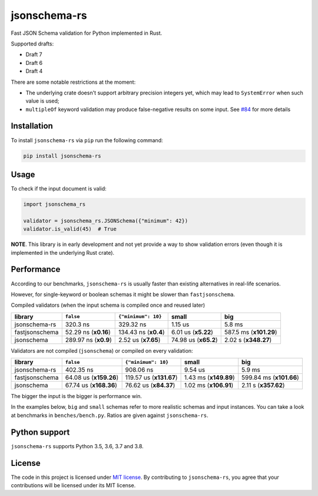 jsonschema-rs
=============

|Build| |Version| |Python versions| |License|

Fast JSON Schema validation for Python implemented in Rust.

Supported drafts:

- Draft 7
- Draft 6
- Draft 4

There are some notable restrictions at the moment:

- The underlying crate doesn't support arbitrary precision integers yet, which may lead to ``SystemError`` when such value is used;
- ``multipleOf`` keyword validation may produce false-negative results on some input. See `#84 <https://github.com/Stranger6667/jsonschema-rs/issues/84>`_ for more details

Installation
------------

To install ``jsonschema-rs`` via ``pip`` run the following command:

.. code:: bash

    pip install jsonschema-rs

Usage
-----

To check if the input document is valid:

.. code:: python

    import jsonschema_rs

    validator = jsonschema_rs.JSONSchema({"minimum": 42})
    validator.is_valid(45)  # True

**NOTE**. This library is in early development and not yet provide a way to show validation errors (even though it is implemented in the underlying Rust crate).

Performance
-----------

According to our benchmarks, ``jsonschema-rs`` is usually faster than existing alternatives in real-life scenarios.

However, for single-keyword or boolean schemas it might be slower than ``fastjsonschema``.

Compiled validators (when the input schema is compiled once and reused later)

+----------------+------------------------+----------------------+----------------------+------------------------+
| library        | ``false``              | ``{"minimum": 10}``  | small                | big                    |
+================+========================+======================+======================+========================+
| jsonschema-rs  |               320.3 ns |            329.32 ns |              1.15 us |                 5.8 ms |
+----------------+------------------------+----------------------+----------------------+------------------------+
| fastjsonschema |   52.29 ns (**x0.16**) | 134.43 ns (**x0.4**) |  6.01 us (**x5.22**) | 587.5 ms (**x101.29**) |
+----------------+------------------------+----------------------+----------------------+------------------------+
| jsonschema     |   289.97 ns (**x0.9**) |  2.52 us (**x7.65**) | 74.98 us (**x65.2**) |   2.02 s (**x348.27**) |
+----------------+------------------------+----------------------+----------------------+------------------------+

Validators are not compiled (``jsonschema``) or compiled on every validation:

+----------------+------------------------+-------------------------+-----------------------+-------------------------+
| library        | ``false``              | ``{"minimum": 10}``     | small                 | big                     |
+================+========================+=========================+=======================+=========================+
| jsonschema-rs  |              402.35 ns |               908.06 ns |               9.54 us |                  5.9 ms |
+----------------+------------------------+-------------------------+-----------------------+-------------------------+
| fastjsonschema | 64.08 us (**x159.26**) | 119.57 us (**x131.67**) | 1.43 ms (**x149.89**) | 599.84 ms (**x101.66**) |
+----------------+------------------------+-------------------------+-----------------------+-------------------------+
| jsonschema     | 67.74 us (**x168.36**) |   76.62 us (**x84.37**) | 1.02 ms (**x106.91**) |    2.11 s (**x357.62**) |
+----------------+------------------------+-------------------------+-----------------------+-------------------------+

The bigger the input is the bigger is performance win.

In the examples below, ``big`` and ``small`` schemas refer to more realistic schemas and input instances.
You can take a look at benchmarks in ``benches/bench.py``. Ratios are given against ``jsonschema-rs``.

Python support
--------------

``jsonschema-rs`` supports Python 3.5, 3.6, 3.7 and 3.8.

License
-------

The code in this project is licensed under `MIT license`_.
By contributing to ``jsonschema-rs``, you agree that your contributions
will be licensed under its MIT license.
 
.. |Build| image:: https://github.com/Stranger6667/jsonschema-rs/workflows/build/badge.svg
   :target: https://github.com/Stranger6667/jsonschema-rs/actions
.. |Version| image:: https://img.shields.io/pypi/v/jsonschema-rs.svg
   :target: https://pypi.org/project/jsonschema-rs/
.. |Python versions| image:: https://img.shields.io/pypi/pyversions/jsonschema-rs.svg
   :target: https://pypi.org/project/jsonschema-rs/
.. |License| image:: https://img.shields.io/pypi/l/jsonschema-rs.svg
   :target: https://opensource.org/licenses/MIT

.. _MIT license: https://opensource.org/licenses/MIT
